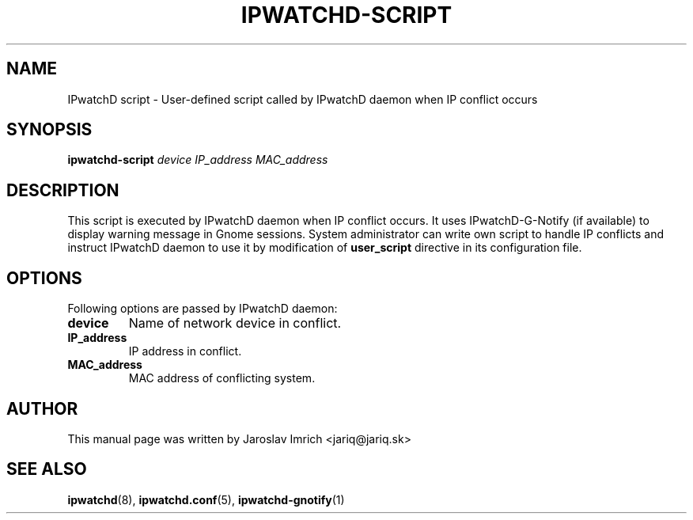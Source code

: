 .TH IPWATCHD-SCRIPT 1
.SH NAME
IPwatchD script \- User-defined script called by IPwatchD daemon when IP conflict occurs
.SH SYNOPSIS
.B ipwatchd-script
.I device
.I IP_address
.I MAC_address
.SH DESCRIPTION
This script is executed by IPwatchD daemon when IP conflict occurs. It uses IPwatchD-G-Notify (if available) to display warning message in Gnome sessions. System administrator can write own script to handle IP conflicts and instruct IPwatchD daemon to use it by modification of
.B user_script
directive in its configuration file.
.PP
.SH OPTIONS
Following options are passed by IPwatchD daemon:
.TP
.B "device"
Name of network device in conflict.
.TP
.B "IP_address"
IP address in conflict.
.TP
.B "MAC_address"
MAC address of conflicting system.
.SH AUTHOR
This manual page was written by Jaroslav Imrich <jariq@jariq.sk>
.SH SEE ALSO
.BR ipwatchd (8),
.BR ipwatchd.conf (5),
.BR ipwatchd-gnotify (1)
